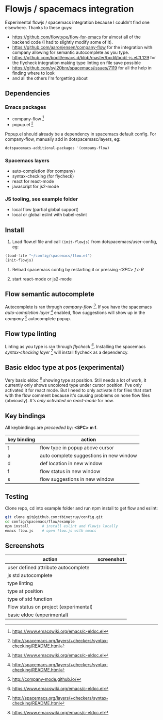 * Flowjs / spacemacs integration
Experimental flowjs / spacemacs integration because I couldn't find one elsewhere. Thanks to these guys:

- https://github.com/flowtype/flow-for-emacs for almost all of the backend code (I had to slightly modify some of it).
- https://github.com/aaronjensen/company-flow for the integration with company allowing for semantic autocomplete as you type.
- https://github.com/bodil/emacs.d/blob/master/bodil/bodil-js.el#L129 for the flycheck integration making type linting on file save possible
- https://github.com/syl20bnr/spacemacs/issues/7119 for all the help in finding where to look
- and all the others I'm forgetting about

** Dependencies
*** Emacs packages
  - company-flow [0]
  - popup.el [1]

Popup.el should already be a dependency in spacemacs default config. For company-flow, manually add in dotspacemasc/layers, eg:

#+begin_src emacs-lisp
dotspacemacs-additional-packages '(company-flow)
#+end_src

[0] https://github.com/aaronjensen/company-flow

[1] https://github.com/auto-complete/popup-el

*** Spacemacs layers
  - auto-completion (for company)
  - syntax-checking (for flycheck)
  - react for react-mode
  - javascript for js2-mode

*** JS tooling, see example folder
  - local flow (partial global support)
  - local or global eslint with babel-eslint

**  Install
1. Load flow.el file and call ~(init-flowjs)~ from dotspacemacs/user-config, eg:

#+begin_src emacs-lisp
(load-file "~/config/spacemacs/flow.el")
(init-flowjs)
#+end_src

2. Reload spacemacs config by restarting it or pressing /<SPC> f e R/

3. start react-mode or js2-mode


** Flow semantic autocomplete
Autocomplete is ran through /company-flow [0]/. If you have the spacemacs /auto-completion layer [1]/ enabled, flow suggestions will show up in the /company [2]/ autocomplete popup.

[0] https://github.com/aaronjensen/company-flow

[1] http://spacemacs.org/layers/+completion/auto-completion/README.html

[2] http://company-mode.github.io/

** Flow type linting
Linting as you type is ran through /flycheck [0]/. Installing the spacemacs /syntax-checking layer [1]/ will install flycheck as a dependency.

[0] http://www.flycheck.org/en/latest/

[1] http://spacemacs.org/layers/+checkers/syntax-checking/README.html

** Basic eldoc type at pos (experimental)
Very basic eldoc [0] showing type at position. Still needs a lot of work, it currently only shows uncolored type under cursor position. I've only activated it for react mode. But I need to only activate it for files that start with the flow comment because it's causing problems on none flow files (obviously). /It's only activated on react-mode/ for now.

[0] https://www.emacswiki.org/emacs/c-eldoc.el

** Key bindings
All keybindings are /preceeded/ by: *<SPC> m f*.

| key binding | action                                  |
|-------------+-----------------------------------------|
| t           | flow type in popup above cursor         |
| a           | auto complete suggestions in new window |
| d           | def location in new window              |
| f           | flow status in new window               |
| s           | flow suggestions in new window          |


**  Testing
Clone repo, cd into example folder and run npm install to get flow and eslint:

#+begin_src bash
git clone git@github.com:tbinetruy/config.git
cd config/spacemacs/flow/example
npm install      # install eslint and flowjs locally
emacs flow.js    # open flow.js with emacs
#+end_src


** Screenshots

| action                                | screenshot                                 |
|---------------------------------------+--------------------------------------------|
| user defined attribute autocomplete   | [[./screenshots/flow-autocomplete-attr.png]]   |
| js std autocomplete                   | [[./screenshots/flow-autocomplete-js-std.png]] |
| type linting                          | [[./screenshots/flow-lint-typing.png]]         |
| type at position                      | [[./screenshots/flow-type-at-pos.png]]         |
| type of std function                  | [[./screenshots/flow-type-at-pos-js-std.png]]  |
| Flow status on project (experimental) | [[./screenshots/flow-status-proto.png]]        |
| basic eldoc (experimental)            | [[./screenshots/flow-eldoc.png]]               |




